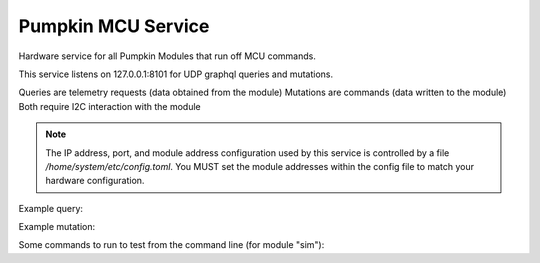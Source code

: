 Pumpkin MCU Service
======================

Hardware service for all Pumpkin Modules that run off MCU commands.

This service listens on 127.0.0.1:8101 for UDP graphql queries and mutations. 

Queries are telemetry requests (data obtained from the module)
Mutations are commands (data written to the module)
Both require I2C interaction with the module

.. note::
   The IP address, port, and module address configuration used by this service is controlled by a file `/home/system/etc/config.toml`. You MUST set the module addresses within the config file to match your hardware configuration. 


Example query:

.. code::
  query {
      mcuTelemetry(
          module:"sim",
          fields:["firmware_version","commands_parsed","scpi_errors"]
      )
  }


Example mutation:

.. code::
   mutation {
       passthrough(module:"sim",command:"SUP:LED ON") {
           status,
           command
       }
   }
   
Some commands to run to test from the command line (for module "sim"):

.. code::
    echo "query {moduleList}" | nc -uw1 127.0.0.1 8101
    echo "query {fieldList(module:\"sim\")}" | nc -uw1 127.0.0.1 8101
    echo "mutation {passthrough(module:\"sim\",command:\"SUP:LED ON\"){status,command}}" | nc -uw1 127.0.0.1 8101

